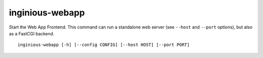.. _inginious-webapp:

inginious-webapp
================

Start the Web App Frontend. This command can run a standalone web server (see ``--host`` and ``--port`` options),
but also as a FastCGI backend.

.. program:: inginious-webapp

::

    inginious-webapp [-h] [--config CONFIG] [--host HOST] [--port PORT]

.. option:: --config

   Specify the configuration file to use. By default, it is configuration.yaml or configuration.json, depending on which is found first.
   This can also be specified via the ``INGINIOUS_WEBAPP_CONFIG`` environment variable.

.. option:: --host HOST

   Specify the host to which to bind to. By default, it is localhost.
   This can also be specified via the ``INGINIOUS_WEBAPP_HOST`` environment variable.

.. option:: --port PORT

   Specify the port to which to bind to. By default, it is 8080.
   This can also be specified via the ``INGINIOUS_WEBAPP_PORT`` environment variable.

.. option:: -h, --help

   Display the help message.
